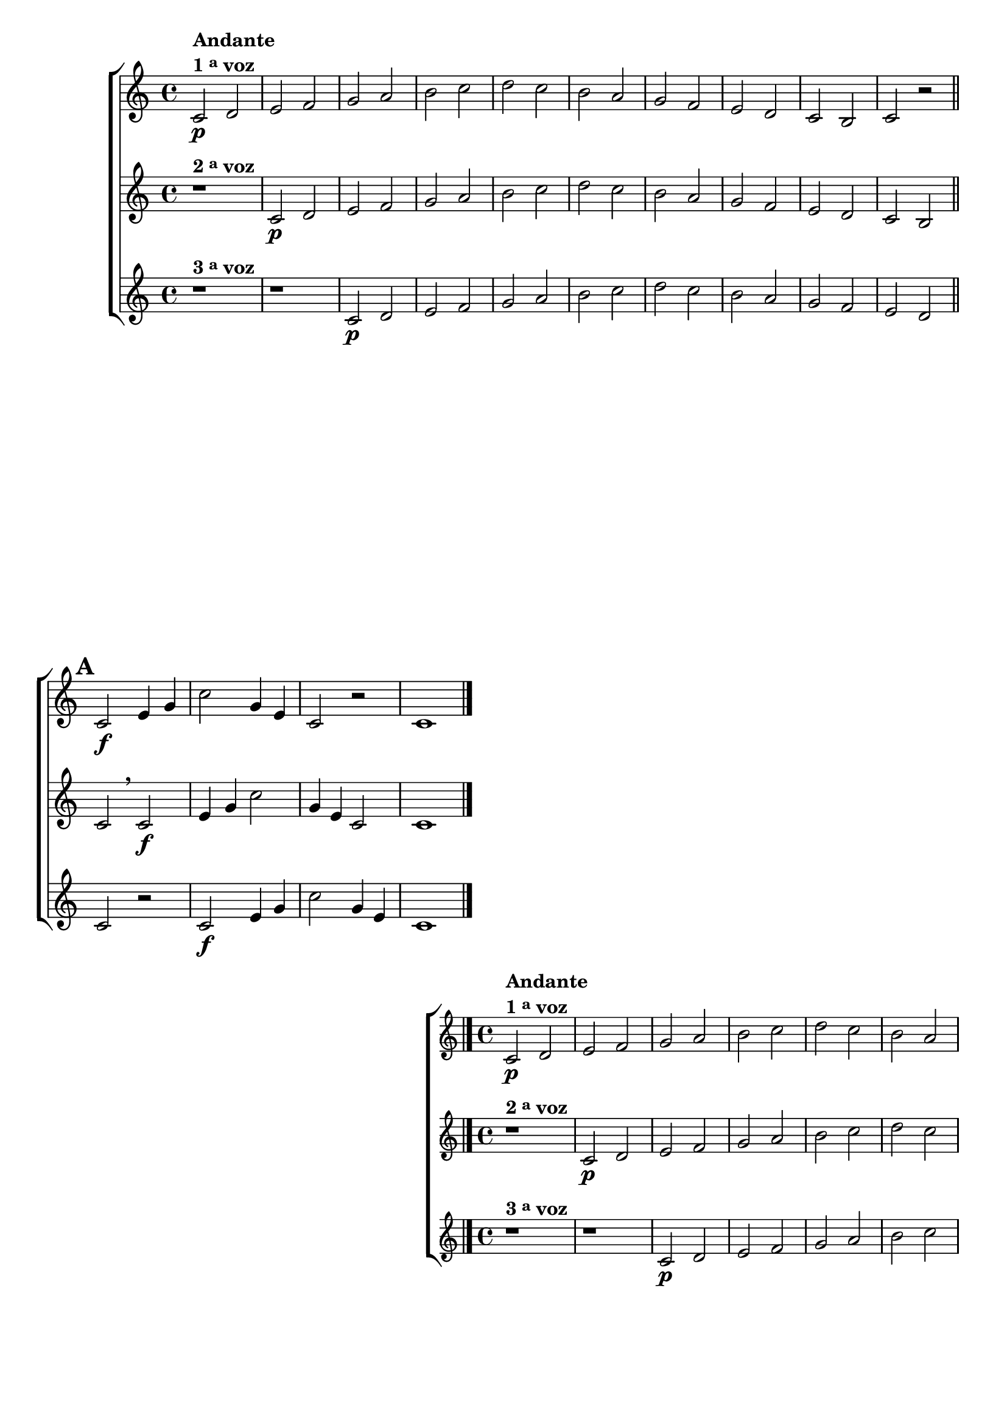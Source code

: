 \version "2.16.0"

%\header {title = 64 - escala de si bemol a 3 vozes}

\relative c' {

  \override Score.BarNumber #'transparent = ##t

                                % CLARINETE

  \tag #'cl {

    \new ChoirStaff <<
      <<
        \new Staff
        {
          \key c \major

          c2\p^\markup {\column {\line {\bold {Andante} } \line {\bold {1 \tiny \raise #0.5 "a"   voz}}}}
          d e f g a 
          b c d c b
          a g f e d c
          b c r 

          \bar "||"
          \mark \default
          c2\f e4 g 
          c2
          g4 e 
          c2 r 
          c1

          \bar "|."
        }

        \new Staff
        {
          \key c \major

          r1^\markup {\bold  { 2 \tiny \raise #0.5 "a"   voz}  } 
          c2\p d e f g a 
          b c d c b
          a g f e d c
          b c
          \breathe
          c2\f e4 g 
          c2
          g4 e 
          c2 
          c1
	}

        \new Staff
        {
          \key c \major

          r1^\markup {\bold  { 3 \tiny \raise #0.5 "a"   voz}  } 
          r
          c2\p d e f g a 
          b c d c b
          a g f e d c
          r
          c2\f e4 g 
          c2
          g4 e  
          c1
	}

      >>
    >>



  }

                                % FLAUTA

  \tag #'fl {

    \new ChoirStaff <<
      <<
        \new Staff
        {
          \key c \major

          c2\p^\markup {\column {\line {\bold {Andante} } \line {\bold {1 \tiny \raise #0.5 "a"   voz}}}}
          d e f g a 
          b c d c b
          a g f e d c
          b c r 

          \bar "||"
          \mark \default
          c2\f e4 g 
          c2
          g4 e 
          c2 r 
          c1

          \bar "|."
        }

        \new Staff
        {
          \key c \major

          r1^\markup {\bold  { 2 \tiny \raise #0.5 "a"   voz}  } 
          c2\p d e f g a 
          b c d c b
          a g f e d c
          b c
          \breathe
          c2\f e4 g 
          c2
          g4 e 
          c2 
          c1
	}

        \new Staff
        {
          \key c \major

          r1^\markup {\bold  { 3 \tiny \raise #0.5 "a"   voz}  } 
          r
          c2\p d e f g a 
          b c d c b
          a g f e d c
          r
          c2\f e4 g 
          c2
          g4 e  
          c1
	}

      >>
    >>



  }

                                % OBOÉ

  \tag #'ob {

    \new ChoirStaff <<
      <<
        \new Staff
        {
          \key c \major

          c2\p^\markup {\column {\line {\bold {Andante} } \line {\bold {1 \tiny \raise #0.5 "a"   voz}}}}
          d e f g a 
          b c d c b
          a g f e d c
          b c r 

          \bar "||"
          \mark \default
          c2\f e4 g 
          c2
          g4 e 
          c2 r 
          c1

          \bar "|."
        }

        \new Staff
        {
          \key c \major

          r1^\markup {\bold  { 2 \tiny \raise #0.5 "a"   voz}  } 
          c2\p d e f g a 
          b c d c b
          a g f e d c
          b c
          \breathe
          c2\f e4 g 
          c2
          g4 e 
          c2 
          c1
	}

        \new Staff
        {
          \key c \major

          r1^\markup {\bold  { 3 \tiny \raise #0.5 "a"   voz}  } 
          r
          c2\p d e f g a 
          b c d c b
          a g f e d c
          r
          c2\f e4 g 
          c2
          g4 e  
          c1
	}

      >>
    >>



  }

                                % SAX ALTO

  \tag #'saxa {

    \new ChoirStaff <<
      <<
        \new Staff
        {
          \key c \major

          c2\p^\markup {\column {\line {\bold {Andante} } \line {\bold {1 \tiny \raise #0.5 "a"   voz}}}}
          d e f g a 
          b c d c b
          a g f e d c
          b c r 

          \bar "||"
          \mark \default
          c2\f e4 g 
          c2
          g4 e 
          c2 r 
          c1

          \bar "|."
        }

        \new Staff
        {
          \key c \major

          r1^\markup {\bold  { 2 \tiny \raise #0.5 "a"   voz}  } 
          c2\p d e f g a 
          b c d c b
          a g f e d c
          b c
          \breathe
          c2\f e4 g 
          c2
          g4 e 
          c2 
          c1
	}

        \new Staff
        {
          \key c \major

          r1^\markup {\bold  { 3 \tiny \raise #0.5 "a"   voz}  } 
          r
          c2\p d e f g a 
          b c d c b
          a g f e d c
          r
          c2\f e4 g 
          c2
          g4 e  
          c1
	}

      >>
    >>



  }

                                % SAX TENOR

  \tag #'saxt {

    \new ChoirStaff <<
      <<
        \new Staff
        {
          \key c \major

          c2\p^\markup {\column {\line {\bold {Andante} } \line {\bold {1 \tiny \raise #0.5 "a"   voz}}}}
          d e f g a 
          b c b c b
          a g f e d c
          b c r 

          \bar "||"
          \mark \default
          c2\f e4 g 
          c2
          g4 e 
          c2 r 
          c1

          \bar "|."
        }

        \new Staff
        {
          \key c \major

          r1^\markup {\bold  { 2 \tiny \raise #0.5 "a"   voz}  } 
          c2\p d e f g a 
          b c b c b
          a g f e d c
          b c
          \breathe
          c2\f e4 g 
          c2
          g4 e 
          c2 
          c1
	}

        \new Staff
        {
          \key c \major

          r1^\markup {\bold  { 3 \tiny \raise #0.5 "a"   voz}  } 
          r
          c2\p d e f g a 
          b c b c b
          a g f e d c
          r
          c2\f e4 g 
          c2
          g4 e  
          c1
	}

      >>
    >>



  }

                                % SAX GENES

  \tag #'saxg {

    \new ChoirStaff <<
      <<
        \new Staff
        {
          \key c \major

          c2\p^\markup {\column {\line {\bold {Andante} } \line {\bold {1 \tiny \raise #0.5 "a"   voz}}}}
          d e f g a 
          b, c d c b
          a' g f e d c
          b c r 

          \bar "||"
          \mark \default
          c2\f e4 g 
          c,2
          g'4 e 
          c2 r 
          c1

          \bar "|."
        }

        \new Staff
        {
          \key c \major

          r1^\markup {\bold  { 2 \tiny \raise #0.5 "a"   voz}  } 
          c2\p d e f g a 
          b, c d c b
          a' g f e d c
          b c
          \breathe
          c2\f e4 g 
          c,2
          g'4 e 
          c2 
          c1
	}

        \new Staff
        {
          \key c \major

          r1^\markup {\bold  { 3 \tiny \raise #0.5 "a"   voz}  } 
          r
          c2\p d e f g a 
          b, c d c b
          a' g f e d c
          r
          c2\f e4 g 
          c,2
          g'4 e  
          c1
	}

      >>
    >>



  }

                                % TROMPETE

  \tag #'tpt {

    \new ChoirStaff <<
      <<
        \new Staff
        {
          \key c \major

          c2\p^\markup {\column {\line {\bold {Andante} } \line {\bold {1 \tiny \raise #0.5 "a"   voz}}}}
          d e f g a 
          b c d c b
          a g f e d c
          b c r 

          \bar "||"
          \mark \default
          c2\f e4 g 
          c2
          g4 e 
          c2 r 
          c1

          \bar "|."
        }

        \new Staff
        {
          \key c \major

          r1^\markup {\bold  { 2 \tiny \raise #0.5 "a"   voz}  } 
          c2\p d e f g a 
          b c d c b
          a g f e d c
          b c
          \breathe
          c2\f e4 g 
          c2
          g4 e 
          c2 
          c1
	}

        \new Staff
        {
          \key c \major

          r1^\markup {\bold  { 3 \tiny \raise #0.5 "a"   voz}  } 
          r
          c2\p d e f g a 
          b c d c b
          a g f e d c
          r
          c2\f e4 g 
          c2
          g4 e  
          c1
	}

      >>
    >>



  }

                                % TROMPA

  \tag #'tpa {

    \new ChoirStaff <<
      <<
        \new Staff
        {
          \key c \major

          c2\p^\markup {\column {\line {\bold {Andante} } \line {\bold {1 \tiny \raise #0.5 "a"   voz}}}}
          d e f g a 
          b, c d c b
          a' g f e d c
          b c r 

          \bar "||"
          \mark \default
          c2\f e4 g 
          c,2
          g'4 e 
          c2 r 
          c1

          \bar "|."
        }

        \new Staff
        {
          \key c \major

          r1^\markup {\bold  { 2 \tiny \raise #0.5 "a"   voz}  } 
          c2\p d e f g a 
          b, c d c b
          a' g f e d c
          b c
          \breathe
          c2\f e4 g 
          c,2
          g'4 e 
          c2 
          c1
	}

        \new Staff
        {
          \key c \major

          r1^\markup {\bold  { 3 \tiny \raise #0.5 "a"   voz}  } 
          r
          c2\p d e f g a 
          b, c d c b
          a' g f e d c
          r
          c2\f e4 g 
          c,2
          g'4 e  
          c1
	}

      >>
    >>



  }
                                % TROMPA OP AGUDO

  \tag #'tpaopag {

    \new ChoirStaff <<
      <<
        \new Staff
        {
          \key c \major

          c'2\p^\markup {\column {\line {\bold {Andante} } \line {\bold {1 \tiny \raise #0.5 "a"   voz}}}}
          d e f g a 
          b, c d c b
          a' g f e d c
          b c r 

          \bar "||"
          \mark \default
          c2\f e4 g 
          c,2
          g'4 e 
          c2 r 
          c1

          \bar "|."
        }

        \new Staff
        {
          \key c \major

          r1^\markup {\bold  { 2 \tiny \raise #0.5 "a"   voz}  } 
          c2\p d e f g a 
          b, c d c b
          a' g f e d c
          b c
          \breathe
          c2\f e4 g 
          c,2
          g'4 e 
          c2 
          c1
	}

        \new Staff
        {
          \key c \major

          r1^\markup {\bold  { 3 \tiny \raise #0.5 "a"   voz}  } 
          r
          c2\p d e f g a 
          b, c d c b
          a' g f e d c
          r
          c2\f e4 g 
          c,2
          g'4 e  
          c1
	}

      >>
    >>



  }

                                % TROMPA OP

  \tag #'tpaop {

    \new ChoirStaff <<
      <<
        \new Staff
        {
          \key c \major

          c,2\p^\markup {\column {\line {\bold {Andante} } \line {\bold {1 \tiny \raise #0.5 "a"   voz}}}}
          d e f g a 
          b c d c b
          a g f e d c
          b c r 

          \bar "||"
          \mark \default
          c2\f e4 g 
          c2
          g4 e 
          c2 r 
          c1

          \bar "|."
        }

        \new Staff
        {
          \key c \major

          r1^\markup {\bold  { 2 \tiny \raise #0.5 "a"   voz}  } 
          c2\p d e f g a 
          b c d c b
          a g f e d c
          b c
          \breathe
          c2\f e4 g 
          c2
          g4 e 
          c2 
          c1
	}

        \new Staff
        {
          \key c \major

          r1^\markup {\bold  { 3 \tiny \raise #0.5 "a"   voz}  } 
          r
          c2\p d e f g a 
          b c d c b
          a g f e d c
          r
          c2\f e4 g 
          c2
          g4 e  
          c1
	}

      >>
    >>



  }

                                % TROMBONE

  \tag #'tbn {


    \new ChoirStaff <<
      <<
        \new Staff
        {
          \clef bass
          \key c \major

          c2\p^\markup {\column {\line {\bold {Andante} } \line {\bold {1 \tiny \raise #0.5 "a"   voz}}}}
          d e f g a 
          b c d c b
          a g f e d c
          b c r 

          \bar "||"
          \mark \default
          c2\f e4 g 
          c2
          g4 e 
          c2 r 
          c1

          \bar "|."
        }

        \new Staff
        {
          \clef bass
          \key c \major

          r1^\markup {\bold  { 2 \tiny \raise #0.5 "a"   voz}  } 
          c2\p d e f g a 
          b c d c b
          a g f e d c
          b c
          \breathe
          c2\f e4 g 
          c2
          g4 e 
          c2 
          c1
	}

        \new Staff
        {
          \clef bass
          \key c \major

          r1^\markup {\bold  { 3 \tiny \raise #0.5 "a"   voz}  } 
          r
          c2\p d e f g a 
          b c d c b
          a g f e d c
          r
          c2\f e4 g 
          c2
          g4 e  
          c1
	}

      >>
    >>



  }

                                % TUBA MIB

  \tag #'tbamib {


    \new ChoirStaff <<
      <<
        \new Staff
        {
          \clef bass
          \key c \major

          c2\p^\markup {\column {\line {\bold {Andante} } \line {\bold {1 \tiny \raise #0.5 "a"   voz}}}}
          d e f g a 
          b, c d c b
          a' g f e d c
          b c r 

          \bar "||"
          \mark \default
          c2\f e4 g 
          c,2
          g'4 e 
          c2 r 
          c1

          \bar "|."
        }

        \new Staff
        {
          \clef bass
          \key c \major

          r1^\markup {\bold  { 2 \tiny \raise #0.5 "a"   voz}  } 
          c2\p d e f g a 
          b, c d c b
          a' g f e d c
          b c
          \breathe
          c2\f e4 g 
          c,2
          g'4 e 
          c2 
          c1
	}

        \new Staff
        {
          \clef bass
          \key c \major

          r1^\markup {\bold  { 3 \tiny \raise #0.5 "a"   voz}  } 
          r
          c2\p d e f g a 
          b, c d c b
          a' g f e d c
          r
          c2\f e4 g 
          c,2
          g'4 e  
          c1
	}


      >>
    >>



  }

                                % TUBA SIB

  \tag #'tbasib {


    \new ChoirStaff <<
      <<
        \new Staff
        {
          \clef bass
          \key c \major

          c2\p^\markup {\column {\line {\bold {Andante} } \line {\bold {1 \tiny \raise #0.5 "a"   voz}}}}
          d e f g a 
          b c d c b
          a g f e d c
          b c r 

          \bar "||"
          \mark \default
          c2\f e4 g 
          c2
          g4 e 
          c2 r 
          c1

          \bar "|."
        }

        \new Staff
        {
          \clef bass
          \key c \major

          r1^\markup {\bold  { 2 \tiny \raise #0.5 "a"   voz}  } 
          c2\p d e f g a 
          b c d c b
          a g f e d c
          b c
          \breathe
          c2\f e4 g 
          c2
          g4 e 
          c2 
          c1
	}

        \new Staff
        {
          \clef bass
          \key c \major

          r1^\markup {\bold  { 3 \tiny \raise #0.5 "a"   voz}  } 
          r
          c2\p d e f g a 
          b c d c b
          a g f e d c
          r
          c2\f e4 g 
          c2
          g4 e  
          c1
	}

      >>
    >>



  }


                                % VIOLA

  \tag #'vla {

    \new ChoirStaff <<
      <<
        \new Staff
        {
          \key c \major
          \clef alto

          c2\p^\markup {\column {\line {\bold {Andante} } \line {\bold {1 \tiny \raise #0.5 "a"   voz}}}}
          d e f g a 
          b c d c b
          a g f e d c
          b c r 

          \bar "||"
          \mark \default
          c2\f e4 g 
          c2
          g4 e 
          c2 r 
          c1

          \bar "|."
        }

        \new Staff
        {
          \key c \major
          \clef alto

          r1^\markup {\bold  { 2 \tiny \raise #0.5 "a"   voz}  } 
          c2\p d e f g a 
          b c d c b
          a g f e d c
          b c
          \breathe
          c2\f e4 g 
          c2
          g4 e 
          c2 
          c1
	}

        \new Staff
        {
          \key c \major
          \clef alto

          r1^\markup {\bold  { 3 \tiny \raise #0.5 "a"   voz}  } 
          r
          c2\p d e f g a 
          b c d c b
          a g f e d c
          r
          c2\f e4 g 
          c2
          g4 e  
          c1
	}

      >>
    >>



  }


                                % FINAL


}